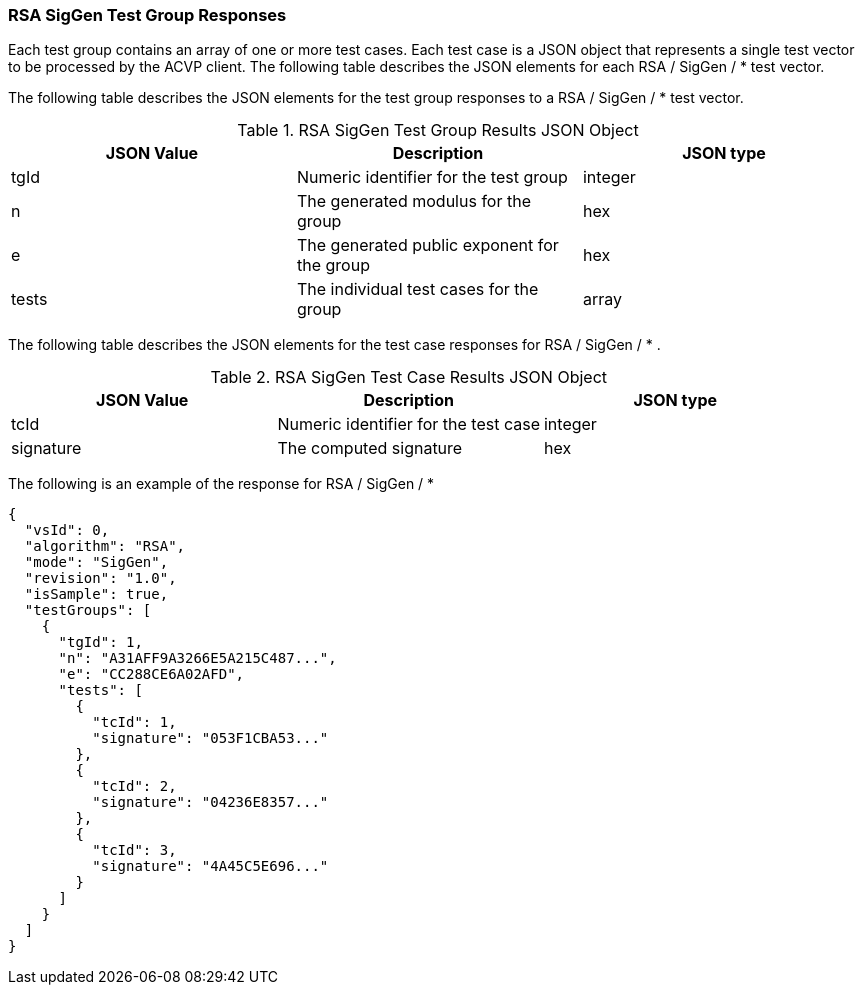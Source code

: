 [[rsa_siggen_responses]]
=== RSA SigGen Test Group Responses

Each test group contains an array of one or more test cases. Each test case is a JSON object that represents a single test vector to be processed by the ACVP client. The following table describes the JSON elements for each RSA / SigGen / * test vector.

The following table describes the JSON elements for the test group responses to a RSA / SigGen / * test vector.

[[rsa_siggen_vs_tr_table]]
.RSA SigGen Test Group Results JSON Object
|===
| JSON Value | Description | JSON type

| tgId | Numeric identifier for the test group | integer
| n | The generated modulus for the group | hex
| e | The generated public exponent for the group | hex
| tests | The individual test cases for the group | array
|===

The following table describes the JSON elements for the test case responses for RSA / SigGen / * .

.RSA SigGen Test Case Results JSON Object
|===
| JSON Value | Description | JSON type

| tcId | Numeric identifier for the test case | integer
| signature | The computed signature | hex
|===

The following is an example of the response for RSA / SigGen / *

[source, json]
----
{
  "vsId": 0,
  "algorithm": "RSA",
  "mode": "SigGen",
  "revision": "1.0",
  "isSample": true,
  "testGroups": [
    {
      "tgId": 1,
      "n": "A31AFF9A3266E5A215C487...",
      "e": "CC288CE6A02AFD",
      "tests": [
        {
          "tcId": 1,
          "signature": "053F1CBA53..."
        },
        {
          "tcId": 2,
          "signature": "04236E8357..."
        },
        {
          "tcId": 3,
          "signature": "4A45C5E696..."
        }
      ]
    }
  ]
}
----
